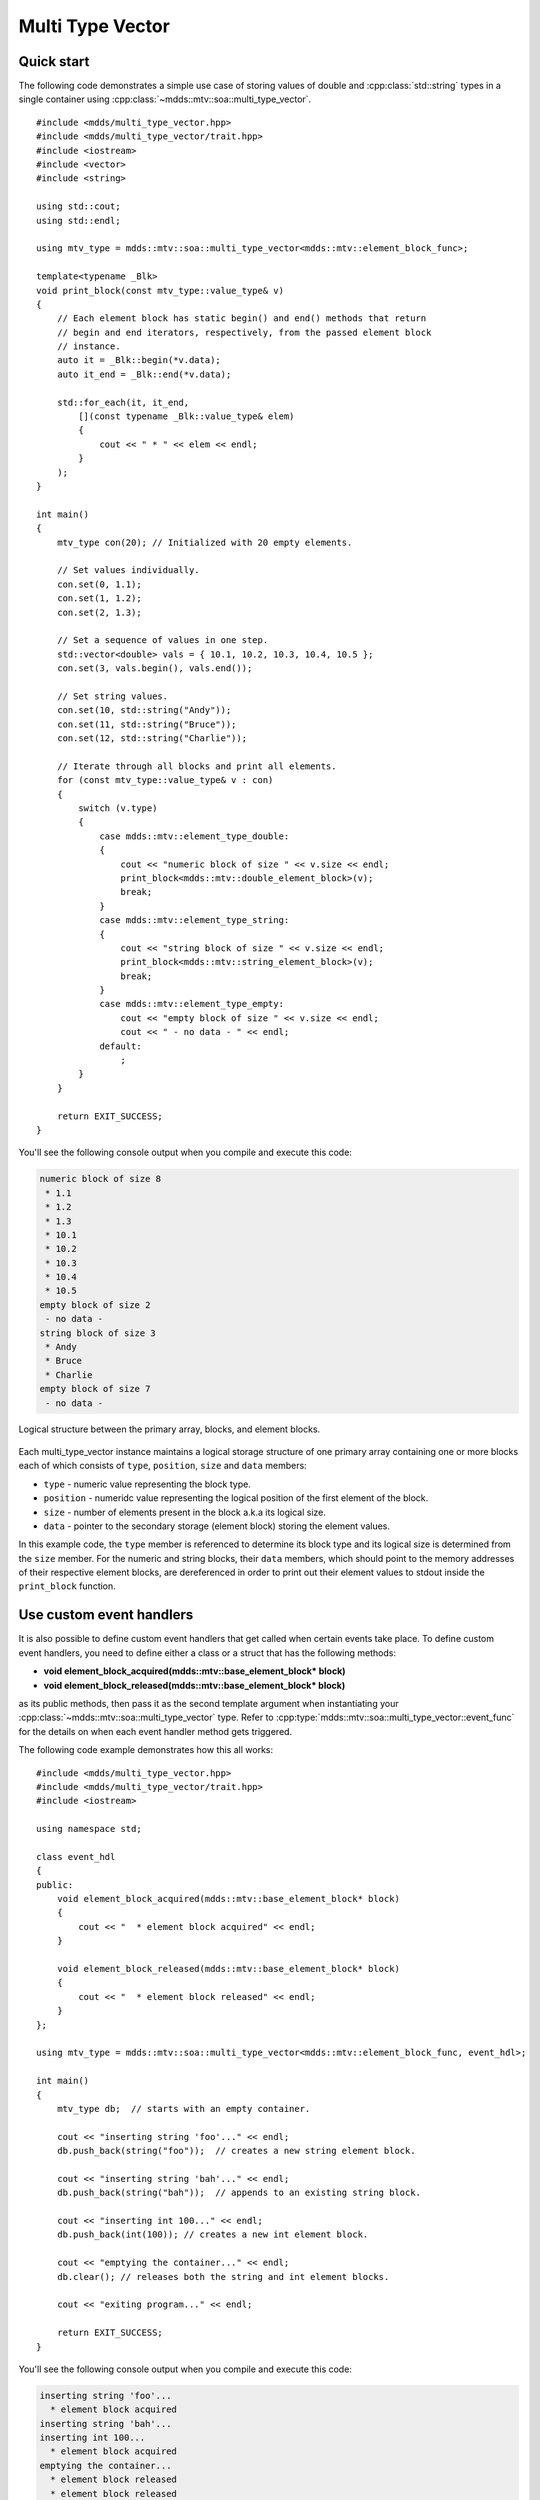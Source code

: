 .. highlight:: cpp

Multi Type Vector
=================

Quick start
-----------

The following code demonstrates a simple use case of storing values of double
and :cpp:class:`std::string` types in a single container using :cpp:class:`~mdds::mtv::soa::multi_type_vector`.

::

    #include <mdds/multi_type_vector.hpp>
    #include <mdds/multi_type_vector/trait.hpp>
    #include <iostream>
    #include <vector>
    #include <string>

    using std::cout;
    using std::endl;

    using mtv_type = mdds::mtv::soa::multi_type_vector<mdds::mtv::element_block_func>;

    template<typename _Blk>
    void print_block(const mtv_type::value_type& v)
    {
        // Each element block has static begin() and end() methods that return
        // begin and end iterators, respectively, from the passed element block
        // instance.
        auto it = _Blk::begin(*v.data);
        auto it_end = _Blk::end(*v.data);

        std::for_each(it, it_end,
            [](const typename _Blk::value_type& elem)
            {
                cout << " * " << elem << endl;
            }
        );
    }

    int main()
    {
        mtv_type con(20); // Initialized with 20 empty elements.

        // Set values individually.
        con.set(0, 1.1);
        con.set(1, 1.2);
        con.set(2, 1.3);

        // Set a sequence of values in one step.
        std::vector<double> vals = { 10.1, 10.2, 10.3, 10.4, 10.5 };
        con.set(3, vals.begin(), vals.end());

        // Set string values.
        con.set(10, std::string("Andy"));
        con.set(11, std::string("Bruce"));
        con.set(12, std::string("Charlie"));

        // Iterate through all blocks and print all elements.
        for (const mtv_type::value_type& v : con)
        {
            switch (v.type)
            {
                case mdds::mtv::element_type_double:
                {
                    cout << "numeric block of size " << v.size << endl;
                    print_block<mdds::mtv::double_element_block>(v);
                    break;
                }
                case mdds::mtv::element_type_string:
                {
                    cout << "string block of size " << v.size << endl;
                    print_block<mdds::mtv::string_element_block>(v);
                    break;
                }
                case mdds::mtv::element_type_empty:
                    cout << "empty block of size " << v.size << endl;
                    cout << " - no data - " << endl;
                default:
                    ;
            }
        }

        return EXIT_SUCCESS;
    }

You'll see the following console output when you compile and execute this code:

.. code-block:: none

   numeric block of size 8
    * 1.1
    * 1.2
    * 1.3
    * 10.1
    * 10.2
    * 10.3
    * 10.4
    * 10.5
   empty block of size 2
    - no data -
   string block of size 3
    * Andy
    * Bruce
    * Charlie
   empty block of size 7
    - no data -

.. figure:: _static/images/mtv_block_structure.png
   :align: center

   Logical structure between the primary array, blocks, and element blocks.

Each multi_type_vector instance maintains a logical storage structure of one
primary array containing one or more blocks each of which consists of ``type``,
``position``, ``size`` and ``data`` members:

* ``type`` - numeric value representing the block type.
* ``position`` - numeridc value representing the logical position of the first
  element of the block.
* ``size`` - number of elements present in the block a.k.a its logical size.
* ``data`` - pointer to the secondary storage (element block) storing the element
  values.

In this example code, the ``type`` member is referenced to determine its block
type and its logical size is determined from the ``size`` member.  For the
numeric and string blocks, their ``data`` members, which should point to the
memory addresses of their respective element blocks, are dereferenced in order
to print out their element values to stdout inside the ``print_block`` function.


Use custom event handlers
-------------------------

It is also possible to define custom event handlers that get called when
certain events take place.  To define custom event handlers, you need to
define either a class or a struct that has the following methods:

* **void element_block_acquired(mdds::mtv::base_element_block* block)**
* **void element_block_released(mdds::mtv::base_element_block* block)**

as its public methods, then pass it as the second template argument when
instantiating your :cpp:class:`~mdds::mtv::soa::multi_type_vector` type.  Refer to
:cpp:type:`mdds::mtv::soa::multi_type_vector::event_func` for the details on when each
event handler method gets triggered.

The following code example demonstrates how this all works::

    #include <mdds/multi_type_vector.hpp>
    #include <mdds/multi_type_vector/trait.hpp>
    #include <iostream>

    using namespace std;

    class event_hdl
    {
    public:
        void element_block_acquired(mdds::mtv::base_element_block* block)
        {
            cout << "  * element block acquired" << endl;
        }

        void element_block_released(mdds::mtv::base_element_block* block)
        {
            cout << "  * element block released" << endl;
        }
    };

    using mtv_type = mdds::mtv::soa::multi_type_vector<mdds::mtv::element_block_func, event_hdl>;

    int main()
    {
        mtv_type db;  // starts with an empty container.

        cout << "inserting string 'foo'..." << endl;
        db.push_back(string("foo"));  // creates a new string element block.

        cout << "inserting string 'bah'..." << endl;
        db.push_back(string("bah"));  // appends to an existing string block.

        cout << "inserting int 100..." << endl;
        db.push_back(int(100)); // creates a new int element block.

        cout << "emptying the container..." << endl;
        db.clear(); // releases both the string and int element blocks.

        cout << "exiting program..." << endl;

        return EXIT_SUCCESS;
    }

You'll see the following console output when you compile and execute this code:

.. code-block:: none

   inserting string 'foo'...
     * element block acquired
   inserting string 'bah'...
   inserting int 100...
     * element block acquired
   emptying the container...
     * element block released
     * element block released
   exiting program...

In this example, the **element_block_acquired** handler gets triggered each
time the container creates (thus acquires) a new element block to store a value.
It does *not* get called when a new value is appended to a pre-existing element
block.  Similarly, the **element_block_releasd** handler gets triggered each
time an existing element block storing non-empty values gets deleted.  One
thing to keep in mind is that since these two handlers pertain to element
blocks which are owned by non-empty blocks, and empty blocks don't own element
block instances, creations or deletions of empty blocks don't trigger these
event handlers.


Get raw pointer to element block array
--------------------------------------

Sometimes you need to expose a pointer to an element block array
especially when you need to pass such an array pointer to C API that
requires one.  You can do this by calling the ``data`` method of the
element_block template class .  This works since the element block
internally just wraps :cpp:class:`std::vector` (or
:cpp:class:`std::deque` in case the ``MDDS_MULTI_TYPE_VECTOR_USE_DEQUE``
preprocessing macro is defined), and its ``data`` method simply exposes
vector's own ``data`` method which returns the memory location of its
internal array storage.

The following code demonstrates this by exposing raw array pointers to the
internal arrays of numeric and string element blocks, and printing their
element values directly from these array pointers.

::

    #include <mdds/multi_type_vector.hpp>
    #include <mdds/multi_type_vector/trait.hpp>
    #include <iostream>

    using namespace std;
    using mdds::mtv::double_element_block;
    using mdds::mtv::string_element_block;

    using mtv_type = mdds::mtv::soa::multi_type_vector<mdds::mtv::element_block_func>;

    int main()
    {
        mtv_type db;  // starts with an empty container.

        db.push_back(1.1);
        db.push_back(1.2);
        db.push_back(1.3);
        db.push_back(1.4);
        db.push_back(1.5);

        db.push_back(string("A"));
        db.push_back(string("B"));
        db.push_back(string("C"));
        db.push_back(string("D"));
        db.push_back(string("E"));

        // At this point, you have 2 blocks in the container.
        cout << "block size: " << db.block_size() << endl;
        cout << "--" << endl;

        // Get an iterator that points to the first block in the primary array.
        mtv_type::const_iterator it = db.begin();

        // Get a pointer to the raw array of the numeric element block using the
        // 'data' method.
        const double* p = double_element_block::data(*it->data);

        // Print the elements from this raw array pointer.
        for (const double* p_end = p + it->size; p != p_end; ++p)
            cout << *p << endl;

        cout << "--" << endl;

        ++it; // move to the next block, which is a string block.

        // Get a pointer to the raw array of the string element block.
        const string* pz = string_element_block::data(*it->data);

        // Print out the string elements.
        for (const string* pz_end = pz + it->size; pz != pz_end; ++pz)
            cout << *pz << endl;

        return EXIT_SUCCESS;
    }

Compiling and execute this code produces the following output:

.. code-block:: none

   block size: 2
   --
   1.1
   1.2
   1.3
   1.4
   1.5
   --
   A
   B
   C
   D
   E


Traverse multiple multi_type_vector instances "sideways"
--------------------------------------------------------

In this section we will demonstrate a way to traverse multiple instances of
:cpp:class:`~mdds::mtv::soa::multi_type_vector` "sideways" using the
:cpp:class:`mdds::mtv::collection` class.  What this class does is to wrap
multiple instances of :cpp:class:`~mdds::mtv::soa::multi_type_vector` and generate
iterators that let you iterate the individual element values collectively in
the direction orthogonal to the direction of the individual vector instances.

The best way to explain this feature is to use a spreadsheet analogy.  Let's
say we are implementing a data store to store a 2-dimensional tabular data
where each cell in the data set is associated with row and column indices.
Each cell may store a value of string type, integer type, numeric type, etc.
And let's say that the data looks like the following spreadsheet data:

.. figure:: _static/images/mtv_collection_sheet.png
   :align: center

It consists of five columns, with each column storing 21 rows of data.  The
first row is a header row, followed by 20 rows of values.  In this example, We
will be using one :cpp:class:`~mdds::mtv::soa::multi_type_vector` instance for each
column thus creating five instances in total, and store them in a
``std::vector`` container.

The declaration of the data store will look like this::

    using mtv_type = mdds::mtv::soa::multi_type_vector<mdds::mtv::element_block_func>;
    using collection_type = mdds::mtv::collection<mtv_type>;

    std::vector<mtv_type> columns(5);

The first two lines specify the concrete :cpp:class:`~mdds::mtv::soa::multi_type_vector`
type used for each individual column and the collection type that wraps the
columns.  The third line instantiates the ``std::vector`` instance to store
the columns, and we are setting its size to five to accommodate for five
columns.  We will make use of the collection_type later in this example after
the columns have been populated.

Now, we need to populate the columns with values.  First, we are setting the
header row::

    // Populate the header row.
    auto headers = { "ID", "Make", "Model", "Year", "Color" };
    size_t i = 0;
    std::for_each(headers.begin(), headers.end(), [&](const char* v) { columns[i++].push_back<std::string>(v); });

We are then filling each column individually from column 1 through column 5.
First up is column 1::

    // Fill column 1.
    auto c1_values = { 1, 2, 3, 4, 5, 6, 7, 8, 9, 10, 11, 12, 13, 14, 15, 16, 17, 18, 19, 20 };
    std::for_each(c1_values.begin(), c1_values.end(), [&columns](int v) { columns[0].push_back(v); });

Hopefully this code is straight-forward.  It initializes an array of values
and push them to the column one at a time via
:cpp:func:`~mdds::mtv::soa::multi_type_vector::push_back`.  Next up is column 2::

    // Fill column 2.
    auto c2_values =
    {
        "Nissan", "Mercedes-Benz", "Nissan", "Suzuki", "Saab", "Subaru", "GMC", "Mercedes-Benz", "Toyota", "Nissan",
        "Mazda", "Dodge", "Ford", "Bentley", "GMC", "Audi", "GMC", "Mercury", "Pontiac", "BMW",
    };

    std::for_each(c2_values.begin(), c2_values.end(), [&columns](const char* v) { columns[1].push_back<std::string>(v); });

This is similar to the code for column 1, except that because we are using an
array of string literals which implicitly becomes an initializer list of type
``const char*``, we need to explicitly specify the type for the
:cpp:func:`~mdds::mtv::soa::multi_type_vector::push_back` call to be ``std::string``.

The code for column 3 is very similar to this::

    // Fill column 3.
    auto c3_values =
    {
        "Frontier", "W201", "Frontier", "Equator", "9-5", "Tribeca", "Yukon XL 2500", "E-Class", "Camry Hybrid", "Frontier",
        "MX-5", "Ram Van 1500", "Edge", "Azure", "Sonoma Club Coupe", "S4", "3500 Club Coupe", "Villager", "Sunbird", "3 Series",
    };

    std::for_each(c3_values.begin(), c3_values.end(), [&columns](const char* v) { columns[2].push_back<std::string>(v); });

Populating column 4 needs slight pre-processing.  We are inserting a string
value of "unknown" in lieu of an integer value of -1.  Therefore the following
code will do::

    // Fill column 4.  Replace -1 with "unknown".
    std::initializer_list<int32_t> c4_values =
    {
        1998, 1986, 2009, -1, -1, 2008, 2009, 2008, 2010, 2001,
        2008, 2000, -1, 2009, 1998, 2013, 1994, 2000, 1990, 1993,
    };

    for (int32_t v : c4_values)
    {
        if (v < 0)
            // Insert a string value "unknown".
            columns[3].push_back<std::string>("unknown");
        else
            columns[3].push_back(v);
    }

Finally, the last column to fill, which uses the same logic as for columns 2
and 3::

    // Fill column 5
    auto c5_values =
    {
        "Turquoise", "Fuscia", "Teal", "Fuscia", "Green", "Khaki", "Pink", "Goldenrod", "Turquoise", "Yellow",
        "Orange", "Goldenrod", "Fuscia", "Goldenrod", "Mauv", "Crimson", "Turquoise", "Teal", "Indigo", "LKhaki",
    };

    std::for_each(c5_values.begin(), c5_values.end(), [&columns](const char* v) { columns[4].push_back<std::string>(v); });

At this point, the content we've put into the ``columns`` variable roughly
reflects the tabular data shown at the beginning of this section.  Now we can
use the collection type we've declared earlier to wrap the columns::

    // Wrap the columns with the 'collection'...
    collection_type rows(columns.begin(), columns.end());

We are naming this variable ``rows`` since what we are doing with this wrapper
is to traverse the content of the tabular data in row-wise direction.  For
this reason, calling it ``rows`` is quite fitting.

The :cpp:class:`~mdds::mtv::collection` class offers some flexibility as to
how the instances that you are trying to traverse orthogonally are stored.
That being said, you must meet the following prerequisites when passing the
collection of vector instances to the constructor of the
:cpp:class:`~mdds::mtv::collection` class:

1. All :cpp:class:`~mdds::mtv::soa::multi_type_vector` instances that comprise the
   collection must be of the same logical length i.e. their
   :cpp:func:`~mdds::mtv::soa::multi_type_vector::size` methods must all return the same
   value.
2. The instances in the collection must be stored in the source container
   either as

   * concrete instances (as in this example),
   * as pointers, or
   * as heap instances wrapped within smart pointer class such as
     ``std::shared_ptr`` or ``std::unique_ptr``.

Although we are storing the vector instances in a ``std::vector`` container in
this example, you have the flexibility to pick a different type of container
to store the individual vector instances as long as it provides STL-compatible
standard iterator functionality.

Additionally, when using the :cpp:class:`~mdds::mtv::collection` class, you
must ensure that the content of the vector instances that it references will
not change for the duration of its use.

Finally, here is the code that does the traversing::

    // Traverse the tabular data in row-wise direction.
    for (const auto& cell : rows)
    {
        if (cell.index > 0)
            // Insert a column separator before each cell except for the ones in the first column.
            std::cout << " | ";

        switch (cell.type)
        {
            // In this example, we use two element types only.
            case mdds::mtv::element_type_int32:
                std::cout << cell.get<mdds::mtv::int32_element_block>();
                break;
            case mdds::mtv::element_type_string:
                std::cout << cell.get<mdds::mtv::string_element_block>();
                break;
            default:
                std::cout << "???"; // The default case should not hit in this example.
        }

        if (cell.index == 4)
            // We are in the last column. Insert a line break.
            std::cout << std::endl;
    }

It's a simple for-loop, and in each iteration you get a single cell node that
contains metadata about that cell including its value.  The node contains the
following members:

* ``type`` - an integer value representing the type of the value.
* ``index`` -  a 0-based index of the :cpp:class:`~mdds::mtv::soa::multi_type_vector`
  instance within the collection.  You can think of this as column index in
  this example.
* ``position`` - a 0-based logical element position within each
  :cpp:class:`~mdds::mtv::soa::multi_type_vector` instance.  You can think of this as
  row index in this example.

In the current example we are only making use of the ``type`` and ``index``
members, but the ``position`` member will be there if you need it.

The node also provides a convenient ``get()`` method to fetch the value of the
cell.  This method is a template method, and you need to explicitly specify
the element block type in order to access the value.

When executing this code, you will see the following outout:

.. code-block:: none

    ID | Make | Model | Year | Color
    1 | Nissan | Frontier | 1998 | Turquoise
    2 | Mercedes-Benz | W201 | 1986 | Fuscia
    3 | Nissan | Frontier | 2009 | Teal
    4 | Suzuki | Equator | unknown | Fuscia
    5 | Saab | 9-5 | unknown | Green
    6 | Subaru | Tribeca | 2008 | Khaki
    7 | GMC | Yukon XL 2500 | 2009 | Pink
    8 | Mercedes-Benz | E-Class | 2008 | Goldenrod
    9 | Toyota | Camry Hybrid | 2010 | Turquoise
    10 | Nissan | Frontier | 2001 | Yellow
    11 | Mazda | MX-5 | 2008 | Orange
    12 | Dodge | Ram Van 1500 | 2000 | Goldenrod
    13 | Ford | Edge | unknown | Fuscia
    14 | Bentley | Azure | 2009 | Goldenrod
    15 | GMC | Sonoma Club Coupe | 1998 | Mauv
    16 | Audi | S4 | 2013 | Crimson
    17 | GMC | 3500 Club Coupe | 1994 | Turquoise
    18 | Mercury | Villager | 2000 | Teal
    19 | Pontiac | Sunbird | 1990 | Indigo
    20 | BMW | 3 Series | 1993 | LKhaki

which clearly shows that the code has traversed the content of the tabular
data horizontally across columns as intended.

Now, one feature that may come in handy is the ability to limit the iteration
range within the collection.  You can do that by calling either
:cpp:func:`~mdds::mtv::collection::set_collection_range` to limit the column
range or :cpp:func:`~mdds::mtv::collection::set_element_range` to limit the
row range, or perhaps both.

Let's see how this works in the current example.  Here, we are going to limit
the iteration range to only columns 2 and 3, and rows 2 through 11.  The following
code will set this limit::

    rows.set_collection_range(1, 2); // only columns 2 and 3.
    rows.set_element_range(1, 10);   // only rows 2 through 11.

Then iterate through the collection once again::

    for (const auto& cell : rows)
    {
        if (cell.index > 1)
            // Insert a column separator before each cell except for the ones in the first column.
            std::cout << " | ";

        switch (cell.type)
        {
            // In this example, we use two element types only.
            case mdds::mtv::element_type_int32:
                std::cout << cell.get<mdds::mtv::int32_element_block>();
                break;
            case mdds::mtv::element_type_string:
                std::cout << cell.get<mdds::mtv::string_element_block>();
                break;
            default:
                std::cout << "???"; // The default case should not hit in this example.
        }

        if (cell.index == 2)
            // We are in the last column. Insert a line break.
            std::cout << std::endl;
    }

This code is nearly identical to the previous one except for the index values
used to control when to insert column separators and line breaks at the top
and bottom of each iteration.  When executing this code, you'll see the
following output:

.. code-block:: none

    Nissan | Frontier
    Mercedes-Benz | W201
    Nissan | Frontier
    Suzuki | Equator
    Saab | 9-5
    Subaru | Tribeca
    GMC | Yukon XL 2500
    Mercedes-Benz | E-Class
    Toyota | Camry Hybrid
    Nissan | Frontier

which clearly shows that your iteration range did indeed shrink as expected.


Performance Considerations
--------------------------

Select SoA or AoS storage types
^^^^^^^^^^^^^^^^^^^^^^^^^^^^^^^

If you instantiate a multi_type_vector instance via
:cpp:type:`mdds::multi_type_vector`, which is an alias type for
:cpp:class:`mdds::mtv::soa::multi_type_vector`, you will be using the
structure-of-arrays (SoA) variant of its implementation which is new in 2.0.
Prior to 2.0, multi_type_vector used the array-of-structures (AoS) layout which
is still available post 2.0 via :cpp:class:`mdds::mtv::aos::multi_type_vector`
in case you need it.

Note, however, that the SoA variant generally yields better overall performance
since it can make more efficient use of CPU caches.  It is therefore highly
recommended that you stick with the SoA variant unless you have a specific
reason not to.

Also note that both variants are API compatibile with each other.


Use of position hint to avoid the cost of block position lookup
^^^^^^^^^^^^^^^^^^^^^^^^^^^^^^^^^^^^^^^^^^^^^^^^^^^^^^^^^^^^^^^

Consider the following example code::

    using mtv_type = mdds::mtv::soa::multi_type_vector<mdds::mtv::element_block_func>;

    size_t size = 50000;

    // Initialize the container with one empty block of size 50000.
    mtv_type db(size);

    // Set non-empty value at every other logical position from top down.
    for (size_t i = 0; i < size; ++i)
    {
        if (i % 2)
            db.set<double>(i, 1.0);
    }

which, when executed, may take quite sometime to complete especially when you
are using an older version of mdds.  This particular example exposes one
weakness that multi_type_vector has; because it needs to first look up the
position of the block to operate with, and that lookup *always* starts from the
first block, the time it takes to find the correct block increases as the number
of blocks goes up.  This example demonstrates the worst case scenario of such
lookup complexity since it always inserts the next value at the last block
position.

Fortunately, there is a simple solution to this which the following code
demonstrates::

    using mtv_type = mdds::mtv::soa::multi_type_vector<mdds::mtv::element_block_func>;

    size_t size = 50000;

    // Initialize the container with one empty block of size 50000.
    mtv_type db(size);
    mtv_type::iterator pos = db.begin();

    // Set non-empty value at every other logical position from top down.
    for (size_t i = 0; i < size; ++i)
    {
        if (i % 2)
            // Pass the position hint as the first argument, and receive a new
            // one returned from the method for the next call.
            pos = db.set<double>(pos, i, 1.0);
    }

Compiling and executing this code should take only a fraction of a second.

The only difference between the second example and the first one is that the
second one uses an interator as a position hint to keep track of the position of
the last modified block.  Each
:cpp:func:`~mdds::mtv::soa::multi_type_vector::set` method call returns an
iterator which can then be passed to the next
:cpp:func:`~mdds::mtv::soa::multi_type_vector::set` call as the position hint.
Because an iterator object internally stores the location of the block the value
was inserted to, this lets the method to start the block position lookup process
from the last modified block, which in this example is always one block behind
the one the new value needs to go.  Using the big-O notation, the use of the
position hint essentially turns the complexity of O(n^2) in the first example
into O(1) in the second one if you are using an older version of mdds where the
block position lookup had a linear complexity.

This strategy should work with any methods in :cpp:class:`~mdds::mtv::soa::multi_type_vector`
that take a position hint as the first argument.

Note that, if you are using a more recent version of mdds (1.6.0 or newer), the
cost of block position lookup is significantly lessoned thanks to the switch to
binary search in performing the lookup.


API Reference
-------------

Core
^^^^

.. doxygentypedef:: mdds::multi_type_vector

.. doxygenclass:: mdds::mtv::soa::multi_type_vector
   :members:

.. doxygenclass:: mdds::mtv::aos::multi_type_vector
   :members:

.. doxygenstruct:: mdds::detail::mtv::event_func
   :members:


Element Blocks
^^^^^^^^^^^^^^

.. doxygenclass:: mdds::mtv::base_element_block
   :members:

.. doxygenclass:: mdds::mtv::element_block
   :members:

.. doxygenstruct:: mdds::mtv::default_element_block
   :members:

.. doxygenclass:: mdds::mtv::copyable_element_block
   :members:

.. doxygenclass:: mdds::mtv::noncopyable_element_block
   :members:

.. doxygenstruct:: mdds::mtv::managed_element_block
   :members:

.. doxygenstruct:: mdds::mtv::noncopyable_managed_element_block
   :members:

.. doxygenstruct:: mdds::mtv::element_block_func
   :members:


Element Types
^^^^^^^^^^^^^

.. doxygentypedef:: mdds::mtv::element_t

.. doxygenvariable:: mdds::mtv::element_type_empty
.. doxygenvariable:: mdds::mtv::element_type_boolean
.. doxygenvariable:: mdds::mtv::element_type_int8
.. doxygenvariable:: mdds::mtv::element_type_uint8
.. doxygenvariable:: mdds::mtv::element_type_int16
.. doxygenvariable:: mdds::mtv::element_type_uint16
.. doxygenvariable:: mdds::mtv::element_type_int32
.. doxygenvariable:: mdds::mtv::element_type_uint32
.. doxygenvariable:: mdds::mtv::element_type_int64
.. doxygenvariable:: mdds::mtv::element_type_uint64
.. doxygenvariable:: mdds::mtv::element_type_float
.. doxygenvariable:: mdds::mtv::element_type_double
.. doxygenvariable:: mdds::mtv::element_type_string
.. doxygenvariable:: mdds::mtv::element_type_user_start


Exceptions
^^^^^^^^^^

.. doxygenclass:: mdds::mtv::element_block_error


Collection
^^^^^^^^^^

.. doxygenclass:: mdds::mtv::collection
   :members:
